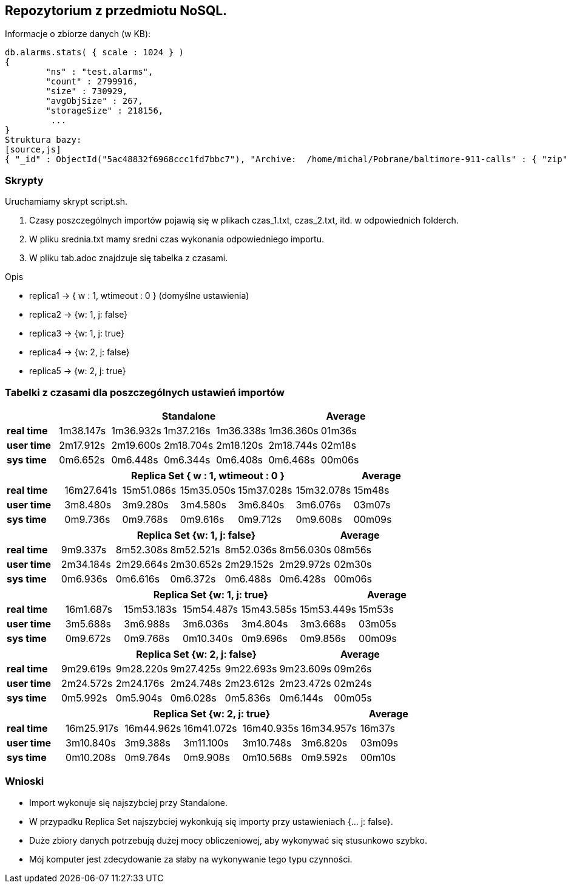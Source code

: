 ## Repozytorium z przedmiotu NoSQL.

Informacje o zbiorze danych (w KB):
[source,js]
db.alarms.stats( { scale : 1024 } )
{
	"ns" : "test.alarms",
	"count" : 2799916,
	"size" : 730929,
	"avgObjSize" : 267,
	"storageSize" : 218156,
	 ...
}
Struktura bazy:
[source,js]
{ "_id" : ObjectId("5ac48832f6968ccc1fd7bbc7"), "Archive:  /home/michal/Pobrane/baltimore-911-calls" : { "zip" : 3 }, "field1" : "2015-07-13 10:45:00", "field2" : "Low", "field3" : "CD", "field4" : "PRKG COMPLAINT", "field5" : "P151941005", "field6" : "800 PARK AV", "field7" : "(39.2985163,-76.6184754)" }

### Skrypty
Uruchamiamy skrypt script.sh.

1. Czasy poszczególnych importów pojawią się w plikach czas_1.txt, czas_2.txt, itd. w odpowiednich folderch.

2. W pliku srednia.txt mamy sredni czas wykonania odpowiedniego importu.

3. W pliku tab.adoc znajdzuje się tabelka z czasami.


Opis

* replica1 -> { w : 1, wtimeout : 0 } (domyślne ustawienia)

* replica2 -> {w: 1, j: false}

* replica3 -> {w: 1, j: true}

* replica4 -> {w: 2, j: false}

* replica5 -> {w: 2, j: true}




### Tabelki z czasami dla poszczególnych ustawień importów

[width="100%",cols=">s,^,^,^,^,^,^",options="header"]
|==========================
|      5+|Standalone | Average
|real time       |1m38.147s  |1m36.932s |1m37.216s |1m36.338s |1m36.360s |01m36s
|user time       |2m17.912s  |2m19.600s |2m18.704s |2m18.120s |2m18.744s |02m18s
|sys time        |0m6.652s   |0m6.448s  |0m6.344s  |0m6.408s  |0m6.468s  |00m06s
|==========================

[width="100%",cols=">s,^,^,^,^,^,^",options="header"]
|==========================
|      5+|Replica Set { w : 1, wtimeout : 0 }  | Average
|real time       |16m27.641s  |15m51.086s |15m35.050s |15m37.028s |15m32.078s |15m48s
|user time       |3m8.480s  |3m9.280s |3m4.580s |3m6.840s |3m6.076s |03m07s
|sys time        |0m9.736s   |0m9.768s  |0m9.616s |0m9.712s |0m9.608s  |00m09s
|==========================

[width="100%",cols=">s,^,^,^,^,^,^",options="header"]
|==========================
|      5+|Replica Set {w: 1, j: false}  | Average
|real time       |9m9.337s  |8m52.308s |8m52.521s |8m52.036s |8m56.030s |08m56s
|user time       |2m34.184s  |2m29.664s |2m30.652s |2m29.152s |2m29.972s |02m30s
|sys time        |0m6.936s   |0m6.616s  |0m6.372s |0m6.488s |0m6.428s  |00m06s
|==========================

[width="100%",cols=">s,^,^,^,^,^,^",options="header"]
|==========================
|      5+|Replica Set {w: 1, j: true} | Average
|real time       |16m1.687s  |15m53.183s |15m54.487s |15m43.585s |15m53.449s |15m53s
|user time       |3m5.688s  |3m6.988s |3m6.036s |3m4.804s |3m3.668s |03m05s
|sys time        |0m9.672s  |0m9.768s  |0m10.340s |0m9.696s |0m9.856s  |00m09s
|==========================

[width="100%",cols=">s,^,^,^,^,^,^",options="header"]
|==========================
|      5+|Replica Set {w: 2, j: false}  | Average
|real time       |9m29.619s  |9m28.220s |9m27.425s |9m22.693s |9m23.609s |09m26s
|user time       |2m24.572s  |2m24.176s |2m24.748s |2m23.612s |2m23.472s |02m24s
|sys time        |0m5.992s   |0m5.904s  |0m6.028s  |0m5.836s |0m6.144s |00m05s
|==========================

[width="100%",cols=">s,^,^,^,^,^,^",options="header"]
|==========================
|      5+|Replica Set {w: 2, j: true}  | Average
|real time       |16m25.917s  |16m44.962s |16m41.072s |16m40.935s |16m34.957s |16m37s
|user time       |3m10.840s  |3m9.388s |3m11.100s |3m10.748s |3m6.820s |03m09s
|sys time        |0m10.208s   |0m9.764s  |0m9.908s |0m10.568s |0m9.592s  |00m10s
|==========================

### Wnioski
* Import wykonuje się najszybciej przy Standalone.
* W przypadku Replica Set najszybciej wykonkują się importy przy ustawieniach {... j: false}.
* Duże zbiory danych potrzebują dużej mocy obliczeniowej, aby wykonywać się stusunkowo szybko.
* Mój komputer jest zdecydowanie za słaby na wykonywanie tego typu czynności.
